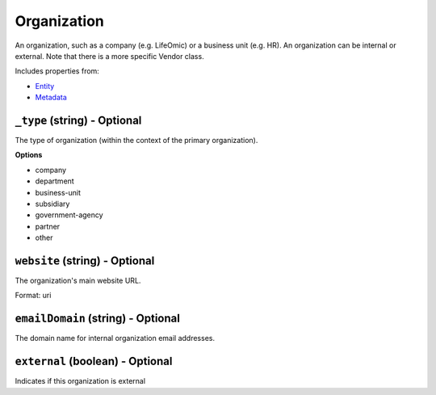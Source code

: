 Organization
============

An organization, such as a company (e.g. LifeOmic) or a business unit (e.g. HR). An organization can be internal or external. Note that there is a more specific Vendor class.

Includes properties from:

* `Entity <Entity.html>`_
* `Metadata <Metadata.html>`_

``_type`` (string) - Optional
-----------------------------

The type of organization (within the context of the primary organization).

**Options**

* company
* department
* business-unit
* subsidiary
* government-agency
* partner
* other

``website`` (string) - Optional
-------------------------------

The organization's main website URL.

Format: uri

``emailDomain`` (string) - Optional
-----------------------------------

The domain name for internal organization email addresses.

``external`` (boolean) - Optional
---------------------------------

Indicates if this organization is external